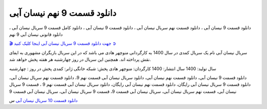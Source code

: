 دانلود قسمت 9 نهم نیسان آبی
===================================
 

دانلود قسمت 9 نیسان آبی ، دانلود قسمت نهم سریال نیسان آبی ، دانلود قسمت 9 نیسان آبی ، دانلود کامل قسمت 9 سریال نیسان آبی ، دانلود قانونی نیسان آبی 9 نهم

`🎬 جهت دانلود قسمت 9 سریال نیسان آبی اینجا کلیک کنید ➲ <https://pishgammovie.ir/iranian-serial-download/nissan-abi/>`_

سریال نیسان آبی نام یک سریال کمدی در سال 1400 به کارگردانی منوچهر هادی می باشد که در این سریال بازیگران مشهوری به ایفای نقش پرداخته اند. همچنین این سریال در روز چهارشنبه هر هفته پخش خواهد شد.

سال تولید: 1400
سال انتشار: 1400
کارگردان: منوچهر هادی
پخش: شبکه خانگی
ژانر: کمدی
پخش در روز : چهارشنبه


دانلود قسمت 9 نیسان آبی، دانلود قسمت نهم نیسان آبی، دانلود سریال نیسان آبی قسمت نهم 9، دانلود قسمت نهم سریال نیسان آبی، دانلود قسمت 9 سریال نیسان آبی رایگان، دانلود قسمت نهم نیسان آبی رایگان، دانلود سریال نیسان آبی قسمت نهم 9 ، قسمت 9 سریال نیسان آبی، قسمت نهم سریال نیسان آبی، سریال نیسان آبی قسمت 9، قسمت 9 سریال نیسان آبی، سریال نیسان آبی قسمت 9


`دانلود قسمت 10 سریال نیسان آبی <https://nissanabi10.readthedocs.io/en/latest/>`_
س
